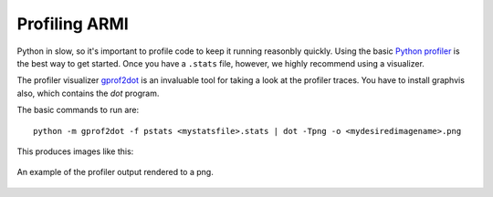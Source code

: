 **************
Profiling ARMI
**************

Python in slow, so it's important to profile code to keep it running reasonbly quickly. Using the 
basic `Python profiler <https://docs.python.org/3/library/profile.html>`_ is the best way to get started. 
Once you have a ``.stats`` file, however, we highly recommend using a visualizer.  

The profiler visualizer `gprof2dot <http://code.google.com/p/jrfonseca/wiki/Gprof2Dot#Windows_users>`_
is an invaluable tool for taking a look at the profiler traces. You have to install graphvis also, which contains
the `dot` program.

The basic commands to run are::

    python -m gprof2dot -f pstats <mystatsfile>.stats | dot -Tpng -o <mydesiredimagename>.png

This produces images like this:

.. figure:: /.static/buildMacros.png
    :align: center

    An example of the profiler output rendered to a png.
